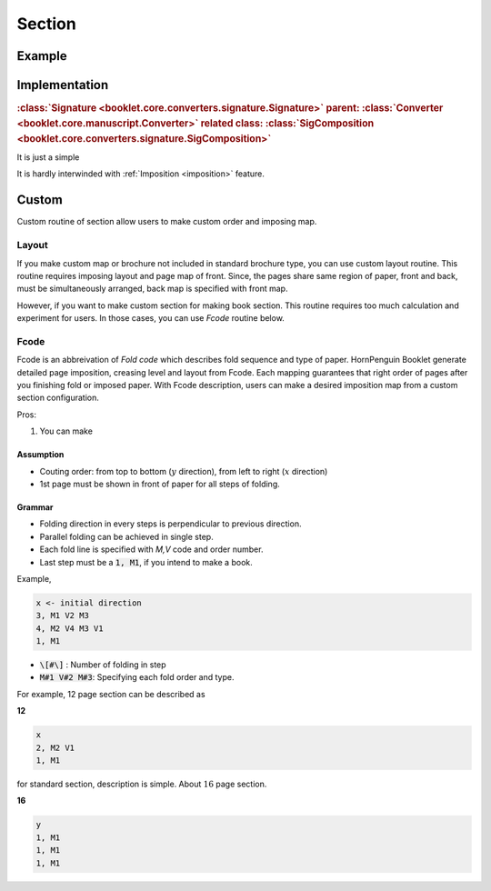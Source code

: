 Section
==================


Example
-----------


Implementation
-----------------

.. rubric:: :class:`Signature <booklet.core.converters.signature.Signature>`
    parent: :class:`Converter <booklet.core.manuscript.Converter>`
    related class: :class:`SigComposition <booklet.core.converters.signature.SigComposition>` 

It is just a simple 

It is hardly interwinded with :ref:`Imposition <imposition>` feature.


Custom
----------------

Custom routine of section allow users to make custom 
order and imposing map. 

Layout
^^^^^^^^^^^^

If you make custom map or brochure not included in standard
brochure type, you can use custom layout routine.
This routine requires imposing layout and page map of front.
Since, the pages share same region of paper, front and back, must be 
simultaneously arranged, back map is specified with front map.

However, if you want to make custom section for making book section.
This routine requires too much calculation and experiment for users.
In those cases, you can use *Fcode* routine below.

Fcode
^^^^^^^^^^^^^^^^^^^^^^

Fcode is an abbreivation of *Fold code* which describes fold sequence and type of 
paper. HornPenguin Booklet generate detailed page imposition, creasing level 
and layout from Fcode. Each mapping guarantees that right order of pages after you finishing fold or imposed paper.
With Fcode description, users can make a desired imposition
map from a custom section configuration. 

Pros:

1. You can make 

Assumption
"""""""""""""""""

* Couting order: from top to bottom (:math:`y` direction), from left to right (:math:`x` direction) 
* 1st page must be shown in front of paper for all steps of folding. 

Grammar
"""""""""""""""""

* Folding direction in every steps is perpendicular to previous direction.
* Parallel folding can be achieved in single step.
* Each fold line is specified with *M,V* code and order number.
* Last step must be a :code:`1, M1`, if you intend to make a book.

Example,

.. code-block:: 

    x <- initial direction
    3, M1 V2 M3
    4, M2 V4 M3 V1
    1, M1

* :code:`\[#\]` : Number of folding in step
* :code:`M#1 V#2 M#3`: Specifying each fold order and type.

For example, 12 page section can be described as 

**12**

.. code-block:: 

    x
    2, M2 V1
    1, M1

for standard section, description is simple. About :math:`16` page section.

**16**

.. code-block:: 

    y
    1, M1
    1, M1
    1, M1


